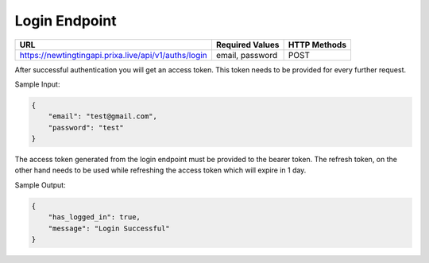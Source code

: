Login Endpoint
==============


+------------------------------------------------------------+-------------------+---------------+
| URL                                                        | Required Values   | HTTP Methods  |
+============================================================+===================+===============+
| https://newtingtingapi.prixa.live/api/v1/auths/login       | email, password   | POST          |
+------------------------------------------------------------+-------------------+---------------+

After successful authentication you will get an access token. This token needs to be provided for every further request.

Sample Input:

.. code-block:: json

    {
        "email": "test@gmail.com",
        "password": "test"
    }

The access token generated from the login endpoint must be provided to the bearer token. The 
refresh token, on the other hand needs to be used while refreshing the access token which will expire in 1 day.

Sample Output:

.. code-block:: json
    
    {
        "has_logged_in": true,
        "message": "Login Successful"
    }